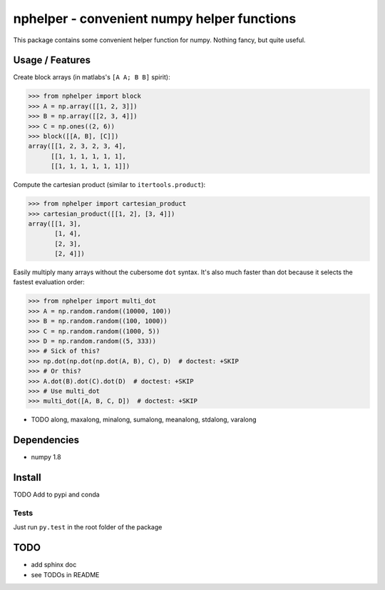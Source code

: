 ############################################
nphelper - convenient numpy helper functions
############################################

This package contains some convenient helper function for numpy.  Nothing
fancy, but quite useful.

Usage / Features
================

Create block arrays (in matlabs's ``[A A; B B]`` spirit):

.. code:: python

    >>> from nphelper import block
    >>> A = np.array([[1, 2, 3]])
    >>> B = np.array([[2, 3, 4]])
    >>> C = np.ones((2, 6))
    >>> block([[A, B], [C]])
    array([[1, 2, 3, 2, 3, 4],
          [[1, 1, 1, 1, 1, 1],
          [[1, 1, 1, 1, 1, 1]])

Compute the cartesian product (similar to ``itertools.product``):

.. code:: python

    >>> from nphelper import cartesian_product
    >>> cartesian_product([[1, 2], [3, 4]])
    array([[1, 3],
           [1, 4],
           [2, 3],
           [2, 4]])

Easily multiply many arrays without the cubersome ``dot`` syntax. It's also
much faster than dot because it selects the fastest evaluation order:

.. code:: python

    >>> from nphelper import multi_dot
    >>> A = np.random.random((10000, 100))
    >>> B = np.random.random((100, 1000))
    >>> C = np.random.random((1000, 5))
    >>> D = np.random.random((5, 333))
    >>> # Sick of this?
    >>> np.dot(np.dot(np.dot(A, B), C), D)  # doctest: +SKIP
    >>> # Or this?
    >>> A.dot(B).dot(C).dot(D)  # doctest: +SKIP
    >>> # Use multi_dot
    >>> multi_dot([A, B, C, D])  # doctest: +SKIP

- TODO along, maxalong, minalong, sumalong, meanalong, stdalong, varalong

Dependencies
============

- numpy 1.8

Install
============

TODO Add to pypi and conda

.. ::
..     pip install nphelper

.. ::
..     conda install nphelper

Tests
------

Just run ``py.test`` in the root folder of the package


TODO
====

- add sphinx doc
- see TODOs in README
